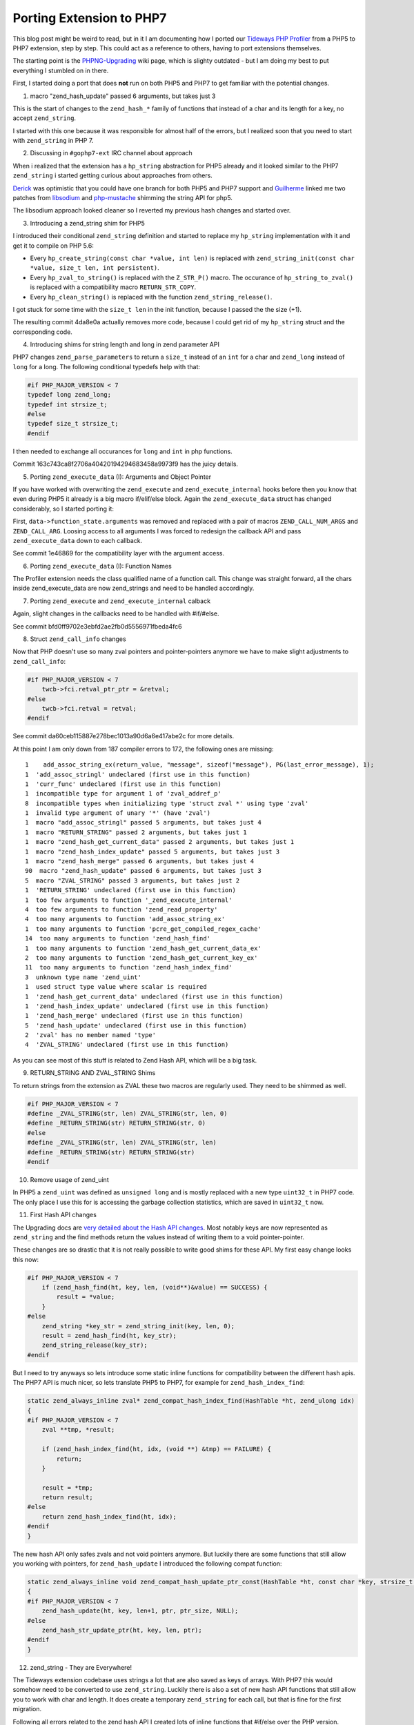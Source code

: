 Porting Extension to PHP7
=========================

This blog post might be weird to read, but in it I am documenting how I ported
our `Tideways PHP Profiler
<https://github.com/tideways/php-profiler-extension>`_ from a PHP5 to PHP7
extension, step by step. This could act as a reference to others, having to
port extensions themselves.

The starting point is the `PHPNG-Upgrading
<https://wiki.php.net/phpng-upgrading>`_ wiki page, which is slighty outdated -
but I am doing my best to put everything I stumbled on in there.

First, I started doing a port that does **not** run on both PHP5 and PHP7 to
get familiar with the potential changes.

1. macro "zend_hash_update" passed 6 arguments, but takes just 3

This is the start of changes to the ``zend_hash_*`` family of functions that
instead of a char and its length for a key, no accept ``zend_string``.

I started with this one because it was responsible for almost half of the
errors, but I realized soon that you need to start with ``zend_string``
in PHP 7.

2. Discussing in ``#gophp7-ext`` IRC channel about approach

When i realized that the extension has a ``hp_string`` abstraction for PHP5
already and it looked similar to the PHP7 ``zend_string`` i started getting
curious about approaches from others.

`Derick <http://derickrethans.nl/>`_ was optimistic that you could have one
branch for both PHP5 and PHP7 support and `Guilherme
<https://twitter.com/guilhermeblanco>`_ linked me two patches from `libsodium
<https://github.com/jedisct1/libsodium-php/pull/23/files#diff-0f29a49441e3d73202e3abaab7c324b0R73>`_
and `php-mustache
<https://github.com/jbboehr/php-mustache/pull/11/files#diff-7905585bdfbda727fb2f2554f4d8a913R13>`_ shimming the string API for php5.

The libsodium approach looked cleaner so I reverted my previous hash changes
and started over.

3. Introducing a zend_string shim for PHP5

I introduced their conditional ``zend_string`` definition and started to
replace my ``hp_string`` implementation with it and get it to compile on PHP
5.6:

- Every ``hp_create_string(const char *value, int len)`` is replaced with
  ``zend_string_init(const char *value, size_t len, int persistent)``.

- Every ``hp_zval_to_string()`` is replaced with the ``Z_STR_P()`` macro.
  The occurance of ``hp_string_to_zval()`` is replaced with a compatibility
  macro ``RETURN_STR_COPY``.

- Every ``hp_clean_string()`` is replaced with the function ``zend_string_release()``.

I got stuck for some time with the ``size_t len`` in the init function, because
I passed the the size (+1).

The resulting commit 4da8e0a actually removes more code, because I could get
rid of my ``hp_string`` struct and the corresponding code.

4. Introducing shims for string length and long in zend parameter API

PHP7 changes ``zend_parse_parameters`` to return a ``size_t`` instead of an
``int`` for a char and ``zend_long`` instead of ``long`` for a long.
The following conditional typedefs help with that:

.. code-block:: c

    #if PHP_MAJOR_VERSION < 7
    typedef long zend_long;
    typedef int strsize_t;
    #else
    typedef size_t strsize_t;
    #endif

I then needed to exchange all occurances for ``long`` and ``int`` in php
functions.

Commit 163c743ca8f2706a40420194294683458a9973f9 has the juicy details.

5. Porting ``zend_execute_data`` (I): Arguments and Object Pointer

If you have worked with overwriting the ``zend_execute`` and ``zend_execute_internal`` hooks before
then you know that even during PHP5 it already is a big macro if/elif/else block. Again the
``zend_execute_data`` struct has changed considerably, so I started porting it:

First, ``data->function_state.arguments`` was removed and replaced with a pair
of macros ``ZEND_CALL_NUM_ARGS`` and ``ZEND_CALL_ARG``. Loosing access to all
arguments I was forced to redesign the callback API and pass
``zend_execute_data`` down to each callback.

See commit 1e46869 for the compatibility layer with the argument access.

6. Porting ``zend_execute_data`` (I): Function Names

The Profiler extension needs the class qualified name of a function call.
This change was straight forward, all the chars inside zend_execute_data
are now zend_strings and need to be handled accordingly.

7. Porting ``zend_execute`` and ``zend_execute_internal`` calback

Again, slight changes in the callbacks need to be handled with #if/#else.

See commit bfd0ff9702e3ebfd2ae2fb0d5556971fbeda4fc6

8. Struct ``zend_call_info`` changes

Now that PHP doesn't use so many zval pointers and pointer-pointers anymore
we have to make slight adjustments to ``zend_call_info``:

.. code-block:: c

    #if PHP_MAJOR_VERSION < 7
        twcb->fci.retval_ptr_ptr = &retval;
    #else
        twcb->fci.retval = retval;
    #endif

See commit da60ceb115887e278bec1013a90d6a6e417abe2c for more details.

At this point I am only down from 187 compiler errors to 172, the following
ones are missing:

::

    1    add_assoc_string_ex(return_value, "message", sizeof("message"), PG(last_error_message), 1);
    1  'add_assoc_stringl' undeclared (first use in this function)
    1  'curr_func' undeclared (first use in this function)
    1  incompatible type for argument 1 of 'zval_addref_p'
    8  incompatible types when initializing type 'struct zval *' using type 'zval'
    1  invalid type argument of unary '*' (have 'zval')
    1  macro "add_assoc_stringl" passed 5 arguments, but takes just 4
    1  macro "RETURN_STRING" passed 2 arguments, but takes just 1
    1  macro "zend_hash_get_current_data" passed 2 arguments, but takes just 1
    1  macro "zend_hash_index_update" passed 5 arguments, but takes just 3
    1  macro "zend_hash_merge" passed 6 arguments, but takes just 4
    90  macro "zend_hash_update" passed 6 arguments, but takes just 3
    5  macro "ZVAL_STRING" passed 3 arguments, but takes just 2
    1  'RETURN_STRING' undeclared (first use in this function)
    1  too few arguments to function '_zend_execute_internal'
    4  too few arguments to function 'zend_read_property'
    4  too many arguments to function 'add_assoc_string_ex'
    1  too many arguments to function 'pcre_get_compiled_regex_cache'
    14  too many arguments to function 'zend_hash_find'
    1  too many arguments to function 'zend_hash_get_current_data_ex'
    2  too many arguments to function 'zend_hash_get_current_key_ex'
    11  too many arguments to function 'zend_hash_index_find'
    3  unknown type name 'zend_uint'
    1  used struct type value where scalar is required
    1  'zend_hash_get_current_data' undeclared (first use in this function)
    1  'zend_hash_index_update' undeclared (first use in this function)
    1  'zend_hash_merge' undeclared (first use in this function)
    5  'zend_hash_update' undeclared (first use in this function)
    2  'zval' has no member named 'type'
    4  'ZVAL_STRING' undeclared (first use in this function)

As you can see most of this stuff is related to Zend Hash API, which will be a
big task.

9. RETURN_STRING AND ZVAL_STRING Shims

To return strings from the extension as ZVAL these two macros are regularly
used. They need to be shimmed as well.

.. code-block:: c

    #if PHP_MAJOR_VERSION < 7
    #define _ZVAL_STRING(str, len) ZVAL_STRING(str, len, 0)
    #define _RETURN_STRING(str) RETURN_STRING(str, 0)
    #else
    #define _ZVAL_STRING(str, len) ZVAL_STRING(str, len)
    #define _RETURN_STRING(str) RETURN_STRING(str)
    #endif

10. Remove usage of zend_uint

In PHP5 a ``zend_uint`` was defined as ``unsigned long`` and is mostly replaced
with a new type ``uint32_t`` in PHP7 code. The only place I use this for is
accessing the garbage collection statistics, which are saved in ``uint32_t``
now.

11. First Hash API changes

The Upgrading docs are `very detailed about the Hash API changes
<https://wiki.php.net/phpng-upgrading#hashtable_api>`_. Most notably
keys are now represented as ``zend_string`` and the find methods return
the values instead of writing them to a void pointer-pointer.

These changes are so drastic that it is not really possible to write good shims
for these API. My first easy change looks this now:

.. code-block:: c

    #if PHP_MAJOR_VERSION < 7
        if (zend_hash_find(ht, key, len, (void**)&value) == SUCCESS) {
            result = *value;
        }
    #else
        zend_string *key_str = zend_string_init(key, len, 0);
        result = zend_hash_find(ht, key_str);
        zend_string_release(key_str);
    #endif

But I need to try anyways so lets introduce some static inline functions
for compatibility between the different hash apis. The PHP7 API is much nicer,
so lets translate PHP5 to PHP7, for example for ``zend_hash_index_find``:

.. code-block:: c

    static zend_always_inline zval* zend_compat_hash_index_find(HashTable *ht, zend_ulong idx)
    {
    #if PHP_MAJOR_VERSION < 7
        zval **tmp, *result;

        if (zend_hash_index_find(ht, idx, (void **) &tmp) == FAILURE) {
            return;
        }

        result = *tmp;
        return result;
    #else
        return zend_hash_index_find(ht, idx);
    #endif
    }

The new hash API only safes zvals and not void pointers anymore. But luckily
there are some functions that still allow you working with pointers, for
``zend_hash_update`` I introduced the following compat function:

.. code-block:: c

    static zend_always_inline void zend_compat_hash_update_ptr_const(HashTable *ht, const char *key, strsize_t len, void *ptr, size_t ptr_size)
    {
    #if PHP_MAJOR_VERSION < 7
        zend_hash_update(ht, key, len+1, ptr, ptr_size, NULL);
    #else
        zend_hash_str_update_ptr(ht, key, len, ptr);
    #endif
    }

12. zend_string - They are Everywhere!

.. image:: /_static/zend_string.jpg

The Tideways extension codebase uses strings a lot that are also saved as keys
of arrays. With PHP7 this would somehow need to be converted to use
``zend_string``.  Luckily there is also a set of new hash API functions that
still allow you to work with char and length.  It does create a temporary
``zend_string`` for each call, but that is fine for the first migration.

Following all errors related to the zend hash API I created lots of inline
functions that #if/else over the PHP version.

In the end I have a good number of ``zend_compat_hash_*`` functions that work
one way or the other on PHP5 and PHP7. This works very well for arrays that
handle zvals, however not so good for ones that safe longs or callbacks, but
this could very well be my own stupidity.  I worked around with inline macros
here to fix this.

I got it to compile after some hours of fixing all the hash API things.

13. ``*zval`` and ``MAKE_STD_ZVAL`` are gone

The first problem after running the tests for the first time: ``MAKE_STD_ZVAL``
macros is gone and it is used in a great number of functions that according
to upgrading should now use ``zval`` instead of ``zval*`` and no malloc
anymore.

I got a hint in the php-mustache PHP7 Pull-Request how to work around this:

    #if PHP_MAJOR_VERSION < 7
    #define _DECLARE_ZVAL(name) zval * name
    #define _ALLOC_INIT_ZVAL(name) ALLOC_INIT_ZVAL(name)
    #define hp_ptr_dtor(val) zval_ptr_dtor(&val);
    #else
    #define _DECLARE_ZVAL(name) zval name ## _v; zval * name = &name ## _v
    #define _ALLOC_INIT_ZVAL(name) ZVAL_NULL(name)
    #define hp_ptr_dtor(val) zval_ptr_dtor(val);
    #endif

I added the  ``hp_ptr_dtor`` macro myself to fix deallocation accross versions.

14. Changes to ``zend_execute_ex`` and ``zend_execute_internal``

These function pointers are used to hook into function calls for both userland
and internal functions, which we use for profiling. Starting with PHP7 it seems
that you have to overwrite them in module init (MINIT), because later it will
not be recognized anymore. Joe Watkins helped me solve this issue and he
mentioned that this is due to different Opcodes being generated.

So I had to move function pointer overwrites to MINIT and check for the
Profiler being enabled or not, to decide how to continue.

The first commit for this is `ed274c00365705287c6b170a30cf6d43961ccb25
<https://github.com/tideways/php-profiler-extension/commit/ed274c00365705287c6b170a30cf6d43961ccb25>`_,
with refactorings and bugfixes in the next 4 commits.

15. How to zval?

Quite a number of functions now need to be modified to account for PHP7 zval
handling. This looks like a deal-breaker to get it working on both cases,
because there is just too much code that accesses the global zvals.

I started with a new branch that only targets php7 for now, to get a feel for
the necessary changes. This went quite well

.. author:: default
.. categories:: none
.. tags:: none
.. comments::
